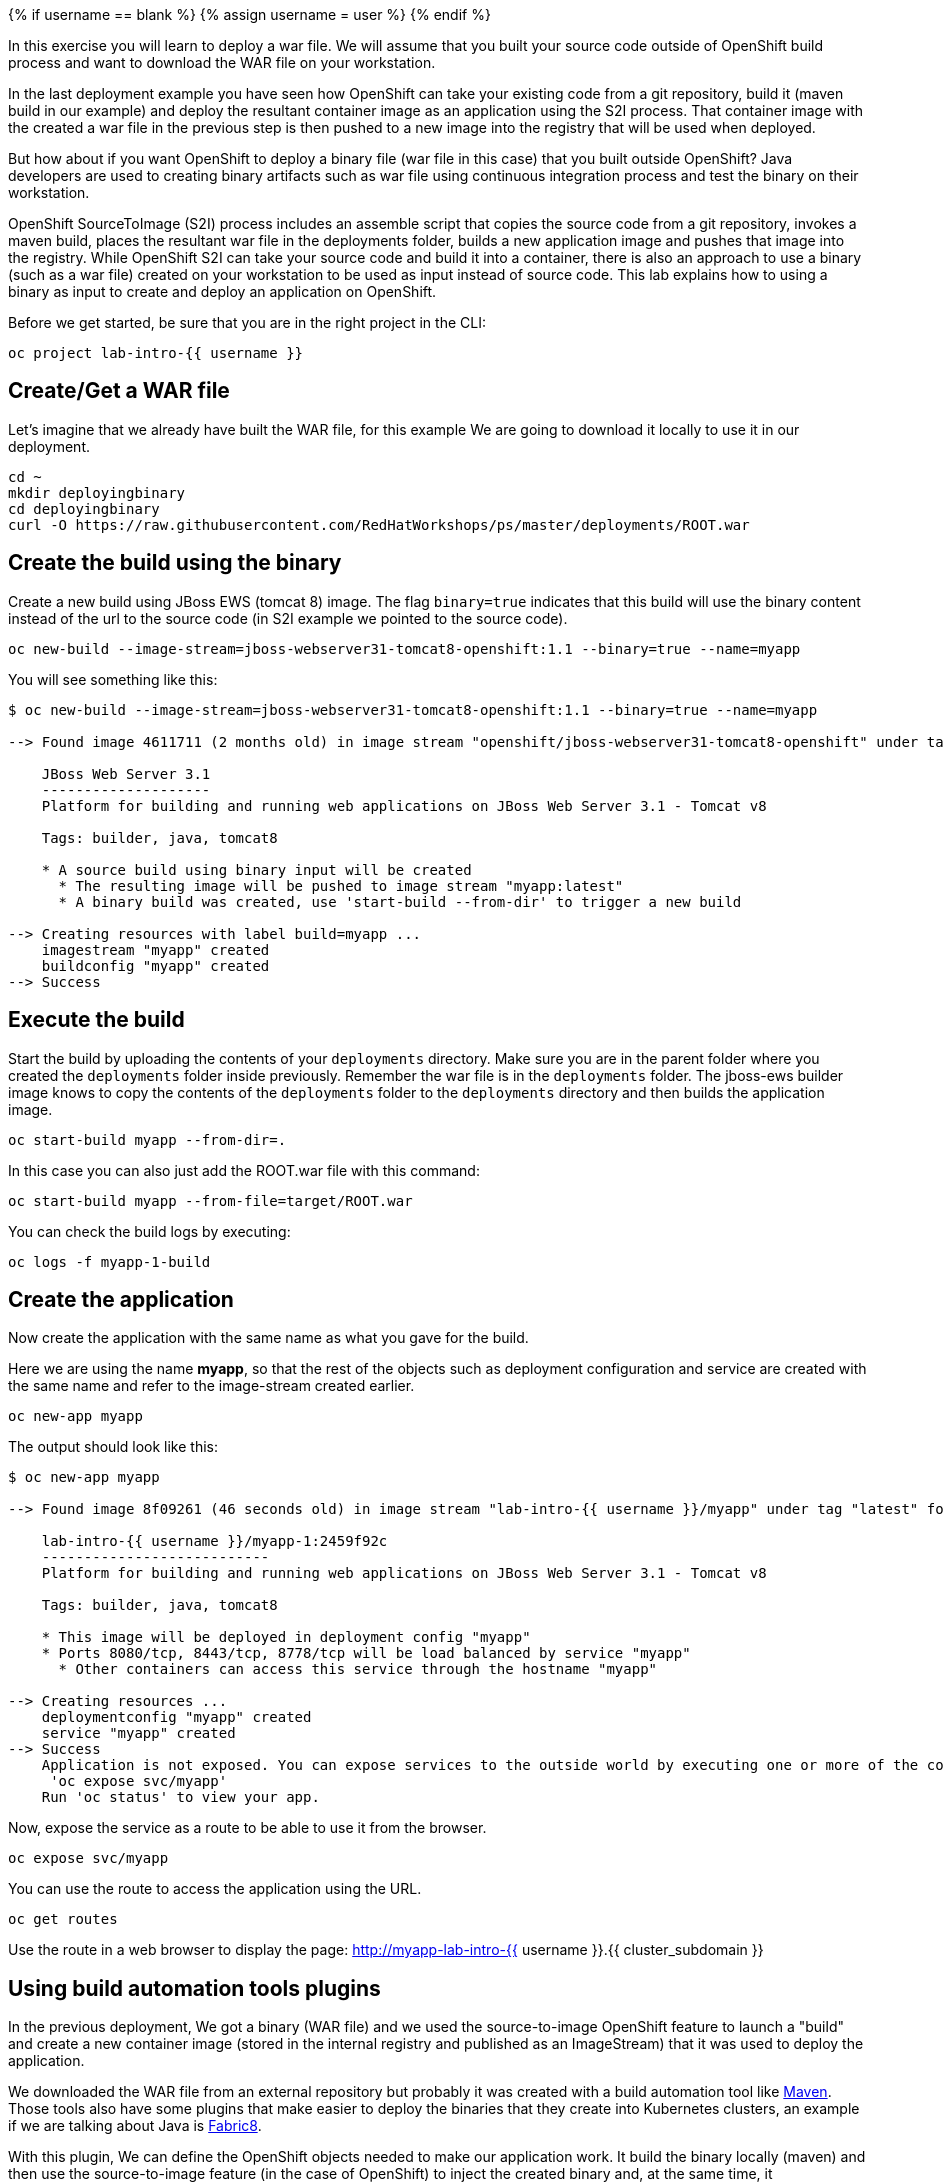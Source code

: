 
{% if username == blank %}
  {% assign username = user %}
{% endif %}


In this exercise you will learn to deploy a war file. We will assume that you built your source code outside of OpenShift build process and want to download the WAR file on your workstation.

In the last deployment example you have seen how OpenShift can take your existing code from a git repository, build it (maven build in our example) and deploy the resultant container image as an application using the S2I process. That container image with the created a war file in the previous step is then pushed to a new image into the registry that will be used when deployed.


But how about if you want OpenShift to deploy a binary file (war file in this case) that you built outside OpenShift? Java developers are used to creating binary artifacts such as war file using continuous integration process and test the binary on their workstation.

OpenShift SourceToImage (S2I) process includes an assemble script that copies the source code from a git repository, invokes a maven build, places the resultant war file in the deployments folder, builds a new application image and pushes that image into the registry. While OpenShift S2I can take your source code and build it into a container, there is also an approach to use a binary (such as a war file) created on your workstation to be used as input instead of source code. This lab explains how to using a binary as input to create and deploy an application on OpenShift.


Before we get started, be sure that you are in the right project in the CLI:

[source,bash,role="execute"]
----
oc project lab-intro-{{ username }}
----

## Create/Get a WAR file 

Let's imagine that we already have built the WAR file, for this example We are going to download it locally to use it in our deployment.

[source,bash,role="execute"]
----
cd ~
mkdir deployingbinary
cd deployingbinary
curl -O https://raw.githubusercontent.com/RedHatWorkshops/ps/master/deployments/ROOT.war
----

## Create the build using the binary

Create a new build using JBoss EWS (tomcat 8) image. The flag `binary=true` indicates that this build will use the binary content instead of the url to the source code (in S2I example we pointed to the source code).

[source,bash,role="execute"]
----
oc new-build --image-stream=jboss-webserver31-tomcat8-openshift:1.1 --binary=true --name=myapp
----

You will see something like this:

----
$ oc new-build --image-stream=jboss-webserver31-tomcat8-openshift:1.1 --binary=true --name=myapp

--> Found image 4611711 (2 months old) in image stream "openshift/jboss-webserver31-tomcat8-openshift" under tag "1.1" for "jboss-webserver31-tomcat8-openshift:1.1"

    JBoss Web Server 3.1
    --------------------
    Platform for building and running web applications on JBoss Web Server 3.1 - Tomcat v8

    Tags: builder, java, tomcat8

    * A source build using binary input will be created
      * The resulting image will be pushed to image stream "myapp:latest"
      * A binary build was created, use 'start-build --from-dir' to trigger a new build

--> Creating resources with label build=myapp ...
    imagestream "myapp" created
    buildconfig "myapp" created
--> Success
----


## Execute the build

Start the build by uploading the contents of your `deployments`
directory. Make sure you are in the parent folder where you created the
`deployments` folder inside previously. Remember the war file is in the
`deployments` folder. The jboss-ews builder image knows to copy the
contents of the `deployments` folder to the `deployments` directory and
then builds the application image.



[source,bash,role="execute"]
----
oc start-build myapp --from-dir=.
----

In this case you can also just add the ROOT.war file with this command:

----
oc start-build myapp --from-file=target/ROOT.war
----

You can check the build logs by executing:

[source,bash,role="execute"]
----
oc logs -f myapp-1-build
----

## Create the application

Now create the application with the same name as what you gave for the
build.

Here we are using the name *myapp*, so that the rest of the objects such
as deployment configuration and service are created with the same name
and refer to the image-stream created earlier.

[source,bash,role="execute"]
----
oc new-app myapp 
----

The output should look like this:

----
$ oc new-app myapp 

--> Found image 8f09261 (46 seconds old) in image stream "lab-intro-{{ username }}/myapp" under tag "latest" for "myapp"

    lab-intro-{{ username }}/myapp-1:2459f92c
    ---------------------------
    Platform for building and running web applications on JBoss Web Server 3.1 - Tomcat v8

    Tags: builder, java, tomcat8

    * This image will be deployed in deployment config "myapp"
    * Ports 8080/tcp, 8443/tcp, 8778/tcp will be load balanced by service "myapp"
      * Other containers can access this service through the hostname "myapp"

--> Creating resources ...
    deploymentconfig "myapp" created
    service "myapp" created
--> Success
    Application is not exposed. You can expose services to the outside world by executing one or more of the commands below:
     'oc expose svc/myapp'
    Run 'oc status' to view your app.
----

Now, expose the service as a route to be able to use it from the
browser.

[source,bash,role="execute"]
----
oc expose svc/myapp
----

You can use the route to access the application using the URL.

[source,bash,role="execute"]
----
oc get routes
----

Use the route in a web browser to display the page: http://myapp-lab-intro-{{ username }}.{{ cluster_subdomain }}



## Using build automation tools plugins

In the previous deployment, We got a binary (WAR file) and we used the source-to-image OpenShift feature to launch a "build" and create a new container image (stored in the internal registry and published as an ImageStream) that it was used to deploy the application.

We downloaded the WAR file from an external repository but probably it was created with a build automation tool like link:https://maven.apache.org/[Maven]. Those tools also have some plugins that make easier to deploy the binaries that they create into Kubernetes clusters, an example if we are talking about Java is link:https://maven.fabric8.io/[Fabric8].

With this plugin, We can define the OpenShift objects needed to make our application work. It build the binary locally (maven) and then use the source-to-image feature (in the case of OpenShift) to inject the created binary and, at the same time, it creates/modifies the objects that we define in a specific folder. Let's better understand this with an example.

Clone this repository:

[source,bash,role="execute"]
----
cd ~
git clone https://github.com/cvicens/spring-boot-fruit-service
cd spring-boot-fruit-service
----

Check the files that fabric8 will use to define the OpenShift objects

[source,bash,role="execute"]
----
ls src/main/fabric8
----

[source,bash,role="execute"]
----
cat src/main/fabric8/deployment.yml
----

Now let's deploy it. First we need to deploy a database service that this application requieres:

[source,bash,role="execute"]
----
oc new-app -e POSTGRESQL_USER=luke -ePOSTGRESQL_PASSWORD=secret -ePOSTGRESQL_DATABASE=my_data centos/postgresql-10-centos7 --name=my-database 
----

Once the database is running, build locally and deploy the application with maven and the fabric8 plugin:

[source,bash,role="execute"]
----
mvn clean fabric8:deploy -DskipTests -Popenshift
----

That's all... check the maven logs and you will see how fabric8 uses the source-to-image binary injection. You can see how the application is working

[source,bash,role="execute"]
----
oc get route
----

http://fruit-service-lab-intro-{{ username }}.{{ cluster_subdomain }}


You can also check the objects that fabric8 created (you might want to include some changes in the deployment file and test that the object created in OpenShift actually is configured in that way)and the build associated to this deployment.





















